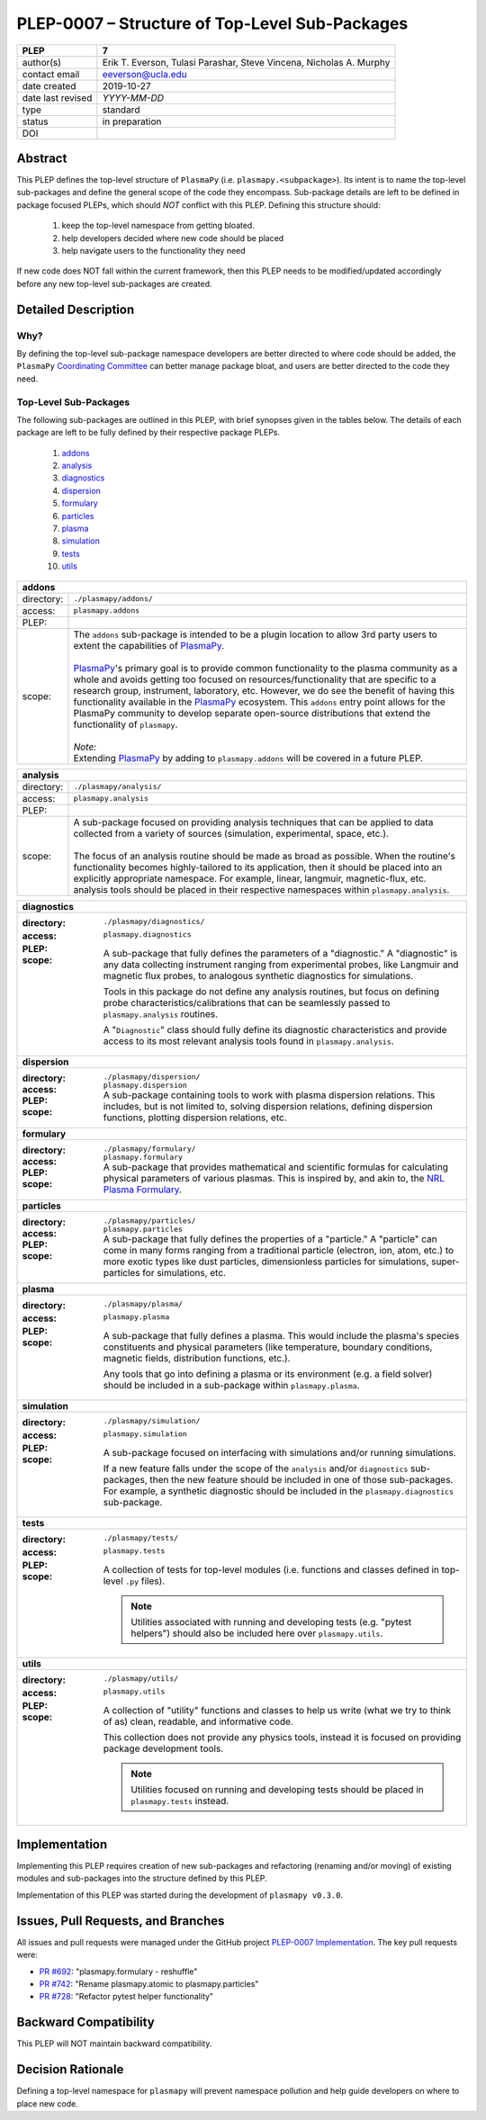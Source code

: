 ===============================================
PLEP-0007 – Structure of Top-Level Sub-Packages
===============================================

+-------------------+---------------------------------------------+
| PLEP              | 7                                           |
+===================+=============================================+
| author(s)         | Erik T. Everson, Tulasi Parashar,           |
|                   | Steve Vincena, Nicholas A. Murphy           |
+-------------------+---------------------------------------------+
| contact email     | eeverson@ucla.edu                           |
+-------------------+---------------------------------------------+
| date created      | 2019-10-27                                  |
+-------------------+---------------------------------------------+
| date last revised | *YYYY-MM-DD*                                |
+-------------------+---------------------------------------------+
| type              | standard                                    |
+-------------------+---------------------------------------------+
| status            | in preparation                              |
+-------------------+---------------------------------------------+
| DOI               |                                             |
|                   |                                             |
+-------------------+---------------------------------------------+

Abstract
========

This PLEP defines the top-level structure of ``PlasmaPy`` (i.e.
``plasmapy.<subpackage>``).  Its intent is to name the top-level
sub-packages and define the general scope of the code they encompass.
Sub-package details are left to be defined in package focused
PLEPs, which should *NOT* conflict with this PLEP.  Defining this
structure should:

  #. keep the top-level namespace from getting bloated.
  #. help developers decided where new code should be placed
  #. help navigate users to the functionality they need

If new code does NOT fall within the current framework, then this PLEP
needs to be modified/updated accordingly before any new top-level
sub-packages are created.

Detailed Description
====================

Why?
----

By defining the top-level sub-package namespace developers are better
directed to where code should be added, the ``PlasmaPy``
`Coordinating Committee
<https://github.com/PlasmaPy/PlasmaPy-PLEPs/blob/master/PLEP-0003.rst>`_
can better manage package bloat, and users are better directed to the code
they need.

Top-Level Sub-Packages
----------------------

.. _`PlasmaPy`: https://www.plasmapy.org/
.. _`NRL Plasma Formulary`: https://www.nrl.navy.mil/ppd/content/nrl-plasma-formulary

The following sub-packages are outlined in this PLEP, with brief synopses given in
the tables below.  The details of each package are left to be fully defined by their
respective package PLEPs.

  #. `addons`_
  #. `analysis`_
  #. `diagnostics`_
  #. `dispersion`_
  #. `formulary`_
  #. `particles`_
  #. `plasma`_
  #. `simulation`_
  #. `tests`_
  #. `utils`_

.. _addons:

+------------+-----------------------------------------------------------------+
| **addons**                                                                   |
+============+=================================================================+
| directory: | ``./plasmapy/addons/``                                          |
+------------+-----------------------------------------------------------------+
| access:    | ``plasmapy.addons``                                             |
+------------+-----------------------------------------------------------------+
| PLEP:      |                                                                 |
+------------+-----------------------------------------------------------------+
| scope:     | | The ``addons`` sub-package is intended to be a plugin         |
|            |   location to allow 3rd party users to extent the capabilities  |
|            |   of `PlasmaPy`_.                                               |
|            | |                                                               |
|            | | `PlasmaPy`_'s primary goal is to provide common functionality |
|            |   to the plasma community as a whole and avoids getting too     |
|            |   focused on resources/functionality that are specific to a     |
|            |   research group, instrument, laboratory, etc.  However, we do  |
|            |   see the benefit of having this functionality available in the |
|            |   `PlasmaPy`_ ecosystem.  This ``addons`` entry point allows    |
|            |   for the PlasmaPy community to develop separate open-source    |
|            |   distributions that extend the functionality of ``plasmapy``.  |
|            | |                                                               |
|            | | *Note:*                                                       |
|            | | Extending `PlasmaPy`_ by adding to ``plasmapy.addons``        |
|            |   will be covered in a future PLEP.                             |
+------------+-----------------------------------------------------------------+

.. _analysis:

+------------+-----------------------------------------------------------------+
| **analysis**                                                                 |
+============+=================================================================+
| directory: | ``./plasmapy/analysis/``                                        |
+------------+-----------------------------------------------------------------+
| access:    | ``plasmapy.analysis``                                           |
+------------+-----------------------------------------------------------------+
| PLEP:      |                                                                 |
+------------+-----------------------------------------------------------------+
| scope:     | | A sub-package focused on providing analysis techniques that   |
|            |   can be applied to data collected from a variety of sources    |
|            |  (simulation, experimental, space, etc.).                       |
|            | |                                                               |
|            | | The focus of an analysis routine should be made as broad as   |
|            |  possible.  When the routine's functionality becomes            |
|            |  highly-tailored to its application, then it should be placed   |
|            |  into an explicitly appropriate namespace.  For example,        |
|            |  linear, langmuir, magnetic-flux, etc. analysis tools should    |
|            |  be placed in their respective namespaces within                |
|            |  ``plasmapy.analysis``.                                         |
+------------+-----------------------------------------------------------------+

+------------------------------------------------------------------------------+
| .. _diagnostics:                                                             |
|                                                                              |
| **diagnostics**                                                              |
+------------------------------------------------------------------------------+
| :directory: ``./plasmapy/diagnostics/``                                      |
| :access: ``plasmapy.diagnostics``                                            |
| :PLEP:                                                                       |
| :scope:                                                                      |
|   A sub-package that fully defines the parameters of a "diagnostic."  A      |
|   "diagnostic" is any data collecting instrument ranging from experimental   |
|   probes, like Langmuir and magnetic flux probes, to analogous synthetic     |
|   diagnostics for simulations.                                               |
|                                                                              |
|   Tools in this package do not define any analysis routines, but focus on    |
|   defining probe characteristics/calibrations that can be seamlessly passed  |
|   to ``plasmapy.analysis`` routines.                                         |
|                                                                              |
|   A "``Diagnostic``" class should fully define its diagnostic                |
|   characteristics and provide access to its most relevant analysis tools     |
|   found in ``plasmapy.analysis``.                                            |
+------------------------------------------------------------------------------+
| .. _dispersion:                                                              |
|                                                                              |
| **dispersion**                                                               |
+------------------------------------------------------------------------------+
| :directory: ``./plasmapy/dispersion/``                                       |
| :access: ``plasmapy.dispersion``                                             |
| :PLEP:                                                                       |
| :scope:                                                                      |
|   A sub-package containing tools to work with plasma dispersion relations.   |
|   This includes, but is not limited to, solving dispersion relations,        |
|   defining dispersion functions, plotting dispersion relations, etc.         |
+------------------------------------------------------------------------------+
| .. _formulary:                                                               |
|                                                                              |
| **formulary**                                                                |
+------------------------------------------------------------------------------+
| :directory: ``./plasmapy/formulary/``                                        |
| :access: ``plasmapy.formulary``                                              |
| :PLEP:                                                                       |
| :scope:                                                                      |
|   A sub-package that provides mathematical and scientific formulas for       |
|   calculating physical parameters of various plasmas.  This is inspired by,  |
|   and akin to, the `NRL Plasma Formulary`_.                                  |
+------------------------------------------------------------------------------+
| .. _particles:                                                               |
|                                                                              |
| **particles**                                                                |
+------------------------------------------------------------------------------+
| :directory: ``./plasmapy/particles/``                                        |
| :access: ``plasmapy.particles``                                              |
| :PLEP:                                                                       |
| :scope:                                                                      |
|   A sub-package that fully defines the properties of a "particle."  A        |
|   "particle" can come in many forms ranging from a traditional particle      |
|   (electron, ion, atom, etc.) to more exotic types like dust particles,      |
|   dimensionless particles for simulations, super-particles for simulations,  |
|   etc.                                                                       |
+------------------------------------------------------------------------------+
| .. _plasma:                                                                  |
|                                                                              |
| **plasma**                                                                   |
+------------------------------------------------------------------------------+
| :directory: ``./plasmapy/plasma/``                                           |
| :access: ``plasmapy.plasma``                                                 |
| :PLEP:                                                                       |
| :scope:                                                                      |
|   A sub-package that fully defines a plasma.  This would include the         |
|   plasma's species constituents and physical parameters (like temperature,   |
|   boundary conditions, magnetic fields, distribution functions, etc.).       |
|                                                                              |
|   Any tools that go into defining a plasma or its environment (e.g. a field  |
|   solver) should be included in a sub-package within ``plasmapy.plasma``.    |
+------------------------------------------------------------------------------+
| .. _simulation:                                                              |
|                                                                              |
| **simulation**                                                               |
+------------------------------------------------------------------------------+
| :directory: ``./plasmapy/simulation/``                                       |
| :access: ``plasmapy.simulation``                                             |
| :PLEP:                                                                       |
| :scope:                                                                      |
|   A sub-package focused on interfacing with simulations and/or running       |
|   simulations.                                                               |
|                                                                              |
|   If a new feature falls under the scope of the ``analysis`` and/or          |
|   ``diagnostics`` sub-packages, then the new feature should be included in   |
|   one of those sub-packages.  For example, a synthetic diagnostic should be  |
|   included in the ``plasmapy.diagnostics`` sub-package.                      |
+------------------------------------------------------------------------------+
| .. _tests:                                                                   |
|                                                                              |
| **tests**                                                                    |
+------------------------------------------------------------------------------+
| :directory: ``./plasmapy/tests/``                                            |
| :access: ``plasmapy.tests``                                                  |
| :PLEP:                                                                       |
| :scope:                                                                      |
|   A collection of tests for top-level modules (i.e. functions and classes    |
|   defined in top-level ``.py`` files).                                       |
|                                                                              |
|   .. note:: Utilities associated with running and developing tests (e.g.     |
|             "pytest helpers") should also be included here over              |
|             ``plasmapy.utils``.                                              |
+------------------------------------------------------------------------------+
| .. _utils:                                                                   |
|                                                                              |
| **utils**                                                                    |
+------------------------------------------------------------------------------+
| :directory: ``./plasmapy/utils/``                                            |
| :access: ``plasmapy.utils``                                                  |
| :PLEP:                                                                       |
| :scope:                                                                      |
|   A collection of "utility" functions and classes to help us write           |
|   (what we try to think of as) clean, readable, and informative code.        |
|                                                                              |
|   This collection does not provide any physics tools, instead it is          |
|   focused on providing package development tools.                            |
|                                                                              |
|   .. note:: Utilities focused on running and developing tests should be      |
|             placed in ``plasmapy.tests`` instead.                            |
+------------------------------------------------------------------------------+

Implementation
==============

Implementing this PLEP requires creation of new sub-packages and refactoring
(renaming and/or moving) of existing modules and sub-packages into the
structure defined by this PLEP.

Implementation of this PLEP was started during the development of ``plasmapy
v0.3.0``.

Issues, Pull Requests, and Branches
===================================

All issues and pull requests were managed under the GitHub project
`PLEP-0007 Implementation <https://github.com/PlasmaPy/PlasmaPy/projects/14>`_.
The key pull requests were:

* `PR #692 <https://github.com/PlasmaPy/PlasmaPy/pull/692>`_:
  "plasmapy.formulary - reshuffle"
* `PR #742 <https://github.com/PlasmaPy/PlasmaPy/pull/742>`_:
  "Rename plasmapy.atomic to plasmapy.particles"
* `PR #728 <https://github.com/PlasmaPy/PlasmaPy/pull/728>`_:
  "Refactor pytest helper functionality"

Backward Compatibility
======================

This PLEP will NOT maintain backward compatibility.

Decision Rationale
==================

Defining a top-level namespace for ``plasmapy`` will prevent namespace
pollution and help guide developers on where to place new code.
